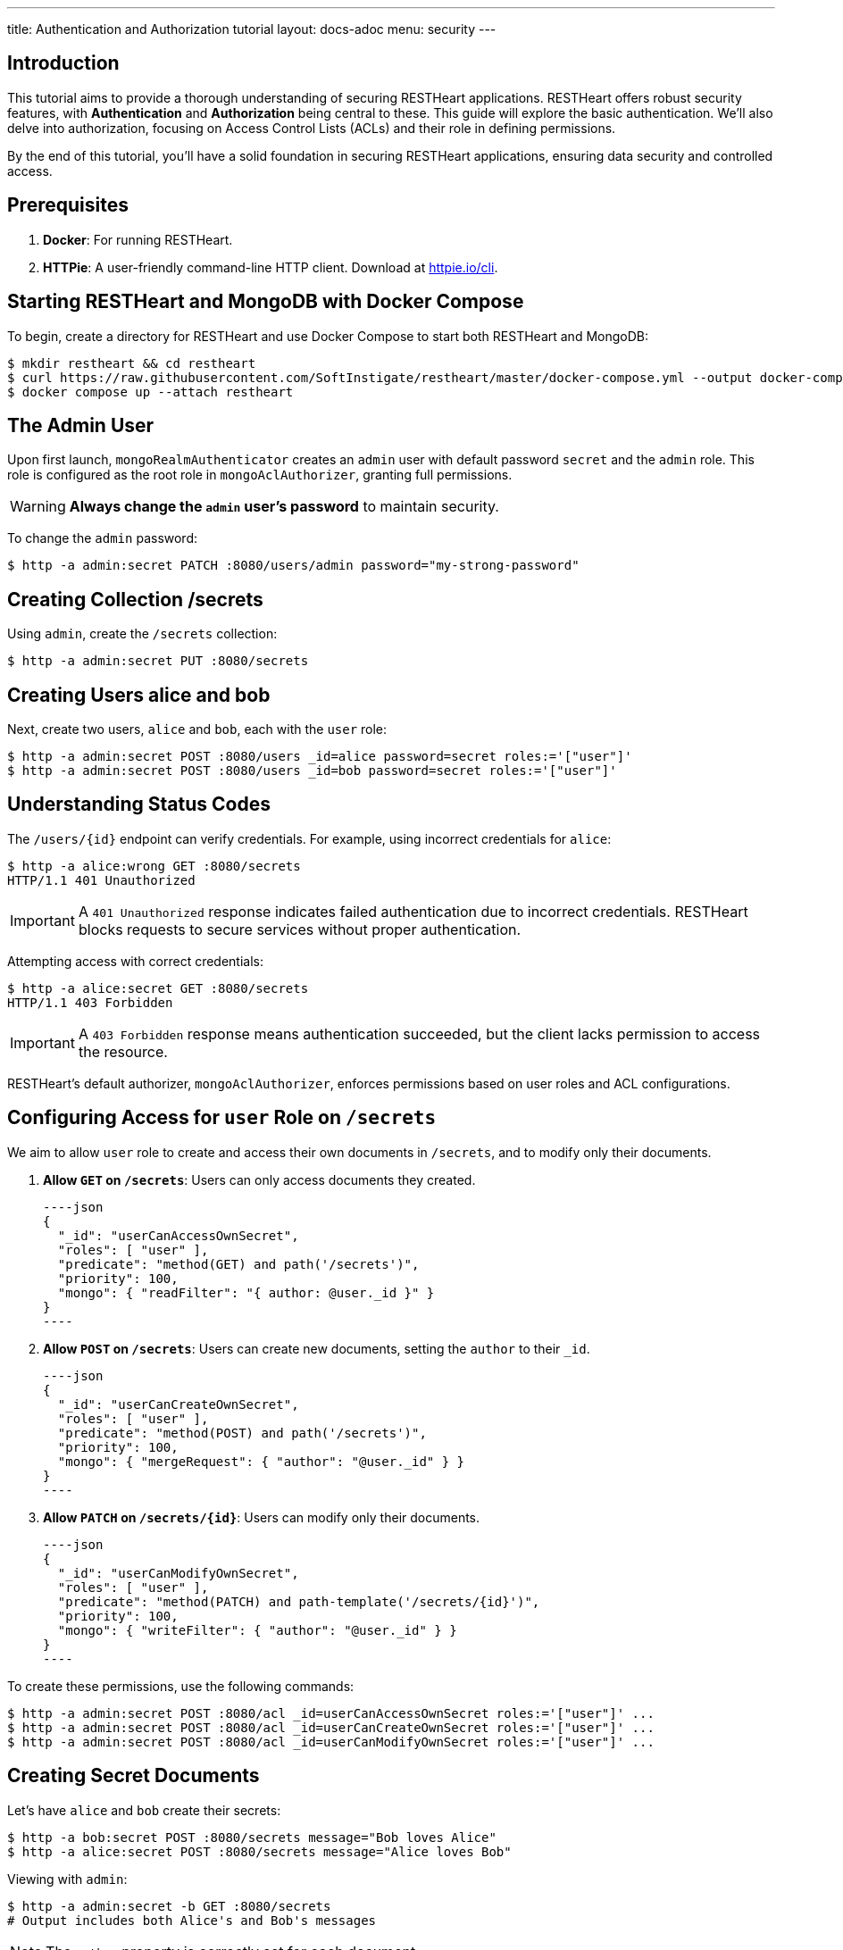 ---
title: Authentication and Authorization tutorial
layout: docs-adoc
menu: security
---

== Introduction

This tutorial aims to provide a thorough understanding of securing RESTHeart applications. RESTHeart offers robust security features, with **Authentication** and **Authorization** being central to these. This guide will explore the basic authentication. We'll also delve into authorization, focusing on Access Control Lists (ACLs) and their role in defining permissions.

By the end of this tutorial, you'll have a solid foundation in securing RESTHeart applications, ensuring data security and controlled access.

== Prerequisites

1. **Docker**: For running RESTHeart.
2. **HTTPie**: A user-friendly command-line HTTP client. Download at link:https://httpie.io/cli[httpie.io/cli^].

== Starting RESTHeart and MongoDB with Docker Compose

To begin, create a directory for RESTHeart and use Docker Compose to start both RESTHeart and MongoDB:

[source,bash]
----
$ mkdir restheart && cd restheart
$ curl https://raw.githubusercontent.com/SoftInstigate/restheart/master/docker-compose.yml --output docker-compose.yml
$ docker compose up --attach restheart
----

== The Admin User

Upon first launch, `mongoRealmAuthenticator` creates an `admin` user with default password `secret` and the `admin` role. This role is configured as the root role in `mongoAclAuthorizer`, granting full permissions.

WARNING: **Always change the `admin` user's password** to maintain security.

To change the `admin` password:

[source,bash]
$ http -a admin:secret PATCH :8080/users/admin password="my-strong-password"

== Creating Collection /secrets

Using `admin`, create the `/secrets` collection:

[source,bash]
$ http -a admin:secret PUT :8080/secrets

== Creating Users *alice* and *bob*

Next, create two users, `alice` and `bob`, each with the `user` role:

[source,bash]
----
$ http -a admin:secret POST :8080/users _id=alice password=secret roles:='["user"]'
$ http -a admin:secret POST :8080/users _id=bob password=secret roles:='["user"]'
----

== Understanding Status Codes

The `/users/{id}` endpoint can verify credentials. For example, using incorrect credentials for `alice`:

[source,bash]
----
$ http -a alice:wrong GET :8080/secrets
HTTP/1.1 401 Unauthorized
----

IMPORTANT: A `401 Unauthorized` response indicates failed authentication due to incorrect credentials. RESTHeart blocks requests to secure services without proper authentication.

Attempting access with correct credentials:

[source,bash]
----
$ http -a alice:secret GET :8080/secrets
HTTP/1.1 403 Forbidden
----

IMPORTANT: A `403 Forbidden` response means authentication succeeded, but the client lacks permission to access the resource.

RESTHeart's default authorizer, `mongoAclAuthorizer`, enforces permissions based on user roles and ACL configurations.

== Configuring Access for `user` Role on `/secrets`

We aim to allow `user` role to create and access their own documents in `/secrets`, and to modify only their documents.

1. **Allow `GET` on `/secrets`**:
   Users can only access documents they created.

   ----json
   {
     "_id": "userCanAccessOwnSecret",
     "roles": [ "user" ],
     "predicate": "method(GET) and path('/secrets')",
     "priority": 100,
     "mongo": { "readFilter": "{ author: @user._id }" }
   }
   ----

2. **Allow `POST` on `/secrets`**:
   Users can create new documents, setting the `author` to their `_id`.

   ----json
   {
     "_id": "userCanCreateOwnSecret",
     "roles": [ "user" ],
     "predicate": "method(POST) and path('/secrets')",
     "priority": 100,
     "mongo": { "mergeRequest": { "author": "@user._id" } }
   }
   ----

3. **Allow `PATCH` on `/secrets/{id}`**:
   Users can modify only their documents.

   ----json
   {
     "_id": "userCanModifyOwnSecret",
     "roles": [ "user" ],
     "predicate": "method(PATCH) and path-template('/secrets/{id}')",
     "priority": 100,
     "mongo": { "writeFilter": { "author": "@user._id" } }
   }
   ----

To create these permissions, use the following commands:

[source,bash]
----
$ http -a admin:secret POST :8080/acl _id=userCanAccessOwnSecret roles:='["user"]' ...
$ http -a admin:secret POST :8080/acl _id=userCanCreateOwnSecret roles:='["user"]' ...
$ http -a admin:secret POST :8080/acl _id=userCanModifyOwnSecret roles:='["user"]' ...
----

== Creating Secret Documents

Let's have `alice` and `bob` create their secrets:

[source,bash]
----
$ http -a bob:secret POST :8080/secrets message="Bob loves Alice"
$ http -a alice:secret POST :8080/secrets message="Alice loves Bob"
----

Viewing with `admin`:

[source,bash]
----
$ http -a admin:secret -b GET :8080/secrets
# Output includes both Alice's and Bob's messages
----

NOTE: The `author` property is correctly set for each document.

Accessing `/secrets` as `alice`:

[source,bash]
----
$ http -a alice:secret -b GET :8080/secrets
# Output includes only Alice's message
----

Similarly, accessing as `bob`:

[source,bash]
----
$ http -a bob:secret -b GET :8080/secrets
# Output includes only Bob's message
----

Let's take a moment to acknowledge the story of Alice and Bob. These two characters are entwined in an 'impossible love' story that symbolizes the challenges of secure communication in the digital age. And RESTHeart is no exception keeping their love hidden in the /secrets collection.